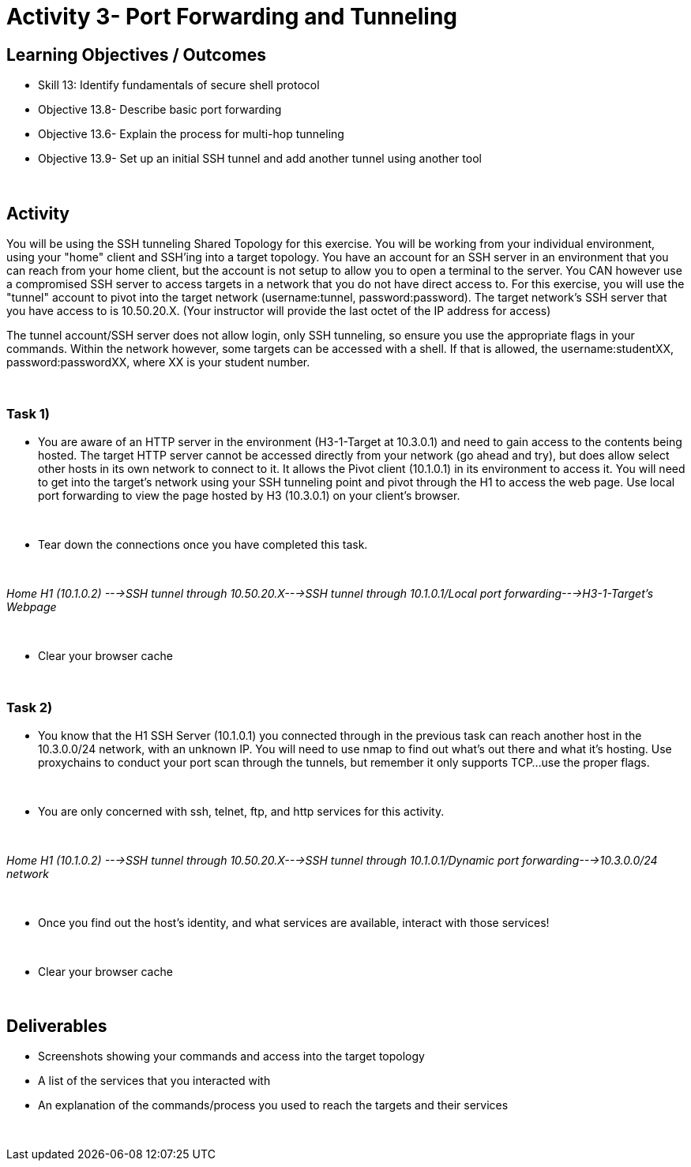 :doctype: book
:stylesheet: ../cctc.css

= Activity 3- Port Forwarding and Tunneling
:doctype: book
:source-highlighter: coderay
:listing-caption: Listing
// Uncomment next line to set page size (default is Letter)
//:pdf-page-size: A4

== Learning Objectives / Outcomes
[square]
* Skill 13: Identify fundamentals of secure shell protocol
* Objective 13.8- Describe basic port forwarding
* Objective 13.6- Explain the process for multi-hop tunneling
* Objective 13.9- Set up an initial SSH tunnel and add another tunnel using another tool

{empty} +

== Activity

You will be using the SSH tunneling Shared Topology for this exercise. You will be working from your individual environment, using your "home" client and SSH'ing into a target topology. You have an account for an SSH server in an environment that you can reach from your home client, but the account is not setup to allow you to open a terminal to the server. You CAN however use a compromised SSH server to access targets in a network that you do not have direct access to. For this exercise, you will use the "tunnel" account to pivot into the target network (username:tunnel, password:password).  The target network's SSH server that you have access to is 10.50.20.X. (Your instructor will provide the last octet of the IP address for access)

The tunnel account/SSH server does not allow login, only SSH tunneling, so ensure you use the appropriate flags in your commands. Within the network however, some targets can be accessed with a shell. If that is allowed, the username:studentXX, password:passwordXX, where XX is your student number.

{empty} +

=== Task 1)

* You are aware of an HTTP server in the environment (H3-1-Target at 10.3.0.1) and need to gain access to the contents being hosted. The target HTTP server cannot be accessed directly from your network (go ahead and try), but does allow select other hosts in its own network to connect to it. It allows the Pivot client (10.1.0.1) in its environment to access it. You will need to get into the target's network using your SSH tunneling point and pivot through the H1 to access the web page. Use local port forwarding to view the page hosted by H3 (10.3.0.1) on your client's browser.

{empty} +

* Tear down the connections once you have completed this task.

{empty} +

_Home H1 (10.1.0.2) --->SSH tunnel through 10.50.20.X--->SSH tunnel through 10.1.0.1/Local port forwarding--->H3-1-Target's Webpage_

{empty} +

* Clear your browser cache

{empty} +

=== Task 2)

* You know that the H1 SSH Server (10.1.0.1) you connected through in the previous task can reach another host in the 10.3.0.0/24 network, with an unknown IP. You will need to use nmap to find out what’s out there and what it's hosting. Use proxychains to conduct your port scan through the tunnels, but remember it only supports TCP...use the proper flags.

{empty} +

* You are only concerned with ssh, telnet, ftp, and http services for this activity.

{empty} +

_Home H1 (10.1.0.2) --->SSH tunnel through 10.50.20.X--->SSH tunnel through 10.1.0.1/Dynamic port forwarding--->10.3.0.0/24 network_

{empty} +

* Once you find out the host's identity, and what services are available, interact with those services!

{empty} +

* Clear your browser cache

{empty} +

== Deliverables
[square]
* Screenshots showing your commands and access into the target topology
* A list of the services that you interacted with
* An explanation of the commands/process you used to reach the targets and their services

{empty} +

